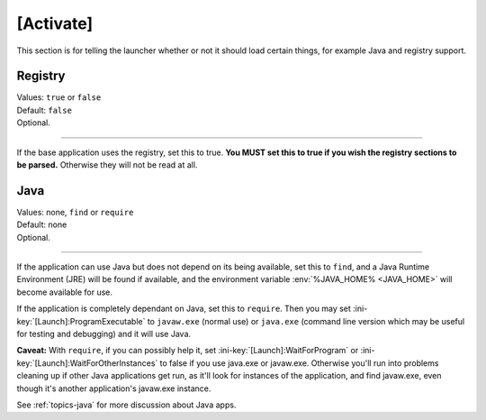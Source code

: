 .. ini-section:: [Activate]

[Activate]
==========

This section is for telling the launcher whether or not it should load certain
things, for example Java and registry support.

.. ini-key:: [Activate]:Registry

Registry
--------

| Values: ``true`` or ``false``
| Default: ``false``
| Optional.

----

If the base application uses the registry, set this to true. **You MUST set this
to true if you wish the registry sections to be parsed.** Otherwise they will
not be read at all.

.. ini-key:: [Activate]:Java

Java
----

| Values: none, ``find`` or ``require``
| Default: none
| Optional.

----

If the application can use Java but does not depend on its being available, set
this to ``find``, and a Java Runtime Environment (JRE) will be found if
available, and the environment variable :env:`%JAVA_HOME% <JAVA_HOME>` will
become available for use.

If the application is completely dependant on Java, set this to ``require``.
Then you may set :ini-key:`[Launch]:ProgramExecutable` to ``javaw.exe`` (normal
use) or ``java.exe`` (command line version which may be useful for testing and
debugging) and it will use Java.

**Caveat:** With ``require``, if you can possibly help it, set
:ini-key:`[Launch]:WaitForProgram` or :ini-key:`[Launch]:WaitForOtherInstances`
to false if you use java.exe or javaw.exe. Otherwise you'll run into problems
cleaning up if other Java applications get run, as it'll look for instances of
the application, and find javaw.exe, even though it's another application's
javaw.exe instance.

See :ref:`topics-java` for more discussion about Java apps.
